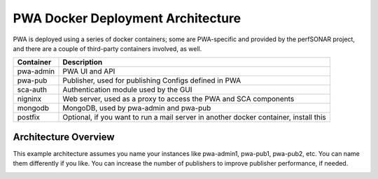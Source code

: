 PWA Docker Deployment Architecture
==================================

PWA is deployed using a series of docker containers; some are PWA-specific and provided by the perfSONAR project, and there are a couple of third-party containers involved, as well.

=========   ===========
Container   Description
=========   ===========
pwa-admin   PWA UI and API
pwa-pub     Publisher, used for publishing Configs defined in PWA
sca-auth    Authentication module used by the GUI
nigninx     Web server, used as a proxy to access the PWA and SCA components
mongodb     MongoDB, used by pwa-admin and pwa-pub
postfix     Optional, if you want to run a mail server in another docker container, install this
=========   ===========

Architecture Overview
---------------------

This example architecture assumes you name your instances like pwa-admin1, pwa-pub1, pwa-pub2, etc. You can name them differently if you like. You can increase the number of publishers to improve publisher performance, if needed. 

.. image:: images/pwa/pwa_docker_architecture_600.png
   :target: ./_images/pwa_docker_architecture.png
   :width: 600px
   :alt: PWA Docker Architecture screenshot
